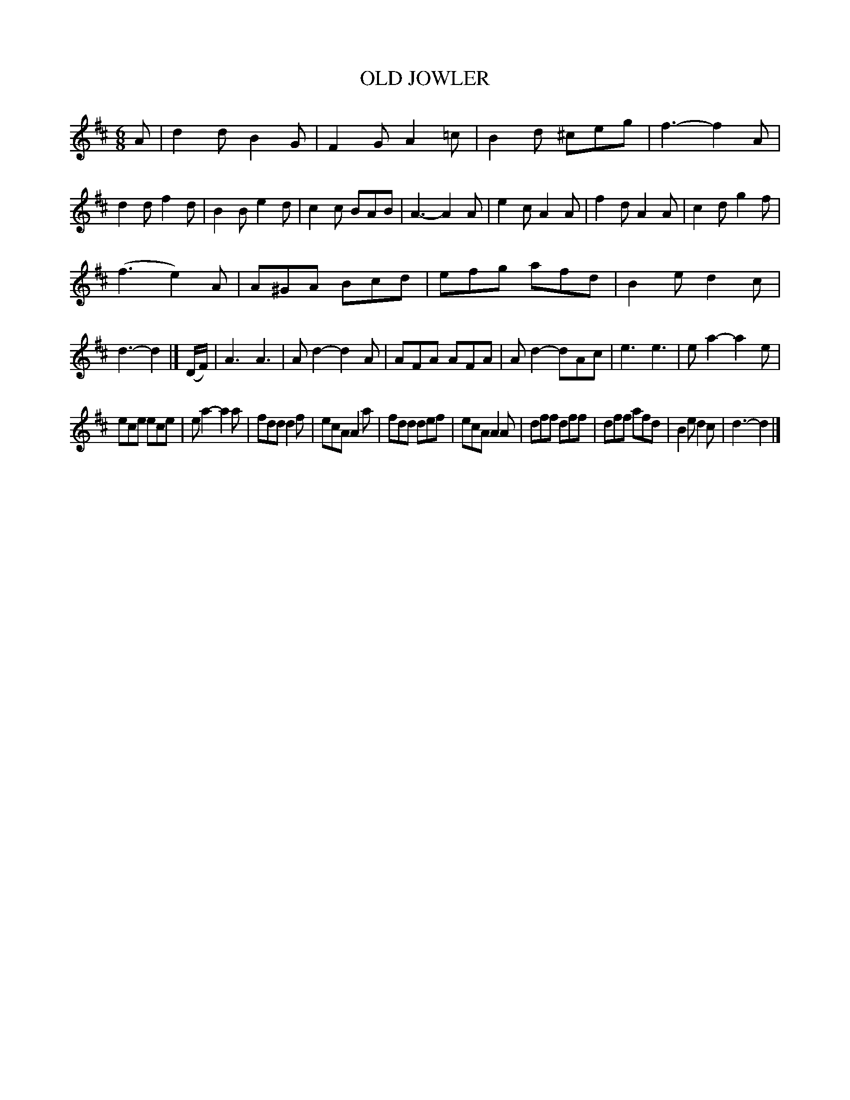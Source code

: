 X: 3400
T: OLD JOWLER
%R: jig
B: James Kerr "Merry Melodies" v.3 p.44 #400
Z: 2016 John Chambers <jc:trillian.mit.edu>
M: 6/8
L: 1/8
K: D
A |\
d2d B2G | F2G A2=c | B2d ^ceg | f3- f2A |\
d2d f2d | B2B e2d | c2c BAB | A3- A2A |\
e2c A2A | f2d A2A | c2d g2f |
(f3 e2)A |\
A^GA Bcd | efg afd | B2e d2c | d3- d2 |]\
(D/F/) |\
A3 A3 | Ad2- d2A | AFA AFA | Ad2- dAc |\
e3 e3 | ea2- a2e |
ece ece | ea2- a2a |\
fdd d2f | ecA A2a | fdd def | ecA A2A |\
dff dff | dff afd | B2e d2c | d3- d2 |]
